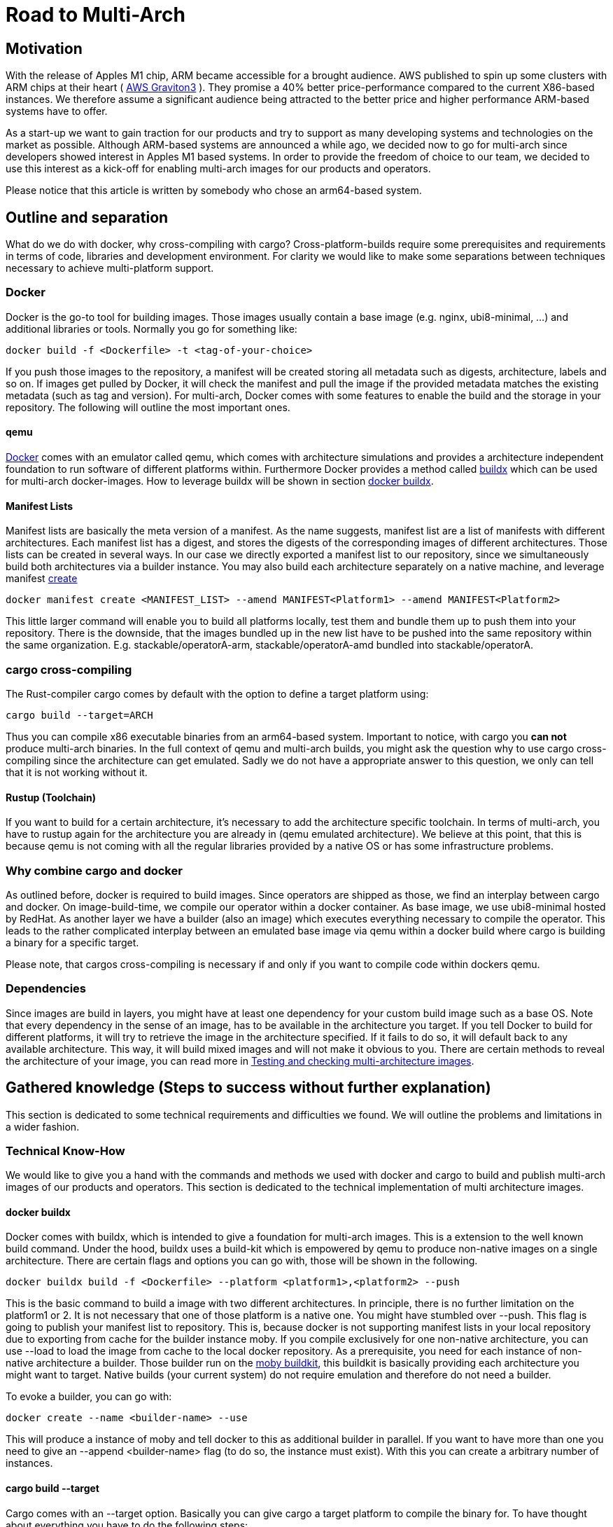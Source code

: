 = Road to Multi-Arch

== Motivation
// Talk about why we want multi-arch, what was the initiator
With the release of Apples M1 chip, ARM became accessible for a brought audience. AWS published to spin up some clusters with ARM chips at their heart ( link:https://aws.amazon.com/ec2/graviton/[AWS Graviton3] ). They promise a 40% better price-performance compared to the current X86-based instances. We therefore assume a significant audience being attracted to the better price and higher performance ARM-based systems have to offer. 

As a start-up we want to gain traction for our products and try to support as many developing systems and technologies on the market as possible. Although ARM-based systems are announced a while ago, we decided now to go for multi-arch since developers showed interest in Apples M1 based systems. In order to provide the freedom of choice to our team, we decided to use this interest as a kick-off for enabling multi-arch images for our products and operators. 

Please notice that this article is written by somebody who chose an arm64-based system.

// shadow-utils= Definitions
// // define what you are going to talk about, difference between operator- and product-images
// In the following, we will talk about different problems we were facing during developing multi architecture images. To avoid confusion we'd like to define things proper. If you feel already informed and confident about de difference between Products and Operators as well as the definition of multi-arch you may skip this section. 

// === Product Image

// Product Images are products which actually work for our customer. We understand things like Kafka, Nifi, Airflow and Superset as our products and those are as (docker-) images in our repository. Important to notice is, that products do not require to compile a binary on build. We just bundle products and prerequisites up in a Image. This image on the other hand requires to be provided in the architecture the customer wants to use. For those, we use docker buildx. 

// === Operators

// Operators represent our infrastructure as code. Those are written in Rust and require compilation for the target architecture and therefore we use cargos target flag to specify the architecture to build for. However, operators are going to be shipped in a image.

// === Multi-Arch-Images

// Multi-Arch-Images are images which are looking from the outside like a usual image. Under the hood, you find a manifest list in your repository which is pointing to different builds for the architectures defined. When pulling a image, docker can decide which architecture it's running on and pulling the correct image accordingly.

== Outline and separation

What do we do with docker, why cross-compiling with cargo?
Cross-platform-builds require some prerequisites and requirements in terms of code, libraries and development environment. For clarity we would like to make some separations between techniques necessary to achieve multi-platform support. 

=== Docker

Docker is the go-to tool for building images. Those images usually contain a base image (e.g. nginx, ubi8-minimal, ...) and additional libraries or tools. Normally you go for something like:
[source, bash]
----
docker build -f <Dockerfile> -t <tag-of-your-choice> 
----
If you push those images to the repository, a manifest will be created storing all metadata such as digests, architecture, labels and so on. If images get pulled by Docker, it will check the manifest and pull the image if the provided metadata matches the existing metadata (such as tag and version).
For multi-arch, Docker comes with some features to enable the build and the storage in your repository. The following will outline the most important ones.

==== qemu

link:https://docs.docker.com/[Docker] comes with an emulator called qemu, which comes with architecture simulations and provides a architecture independent foundation to run software of different platforms within. Furthermore Docker provides a method called link:https://docs.docker.com/build/buildx/multiple-builders/[buildx] which can be used for multi-arch docker-images. How to leverage buildx will be shown in section <<buildx>>. 

==== Manifest Lists

Manifest lists are basically the meta version of a manifest. As the name suggests, manifest list are a list of manifests with different architectures. Each manifest list has a digest, and stores the digests of the corresponding images of different architectures. Those lists can be created in several ways. In our case we directly exported a manifest list to our repository, since we simultaneously build both architectures via a builder instance. You may also build each architecture separately on a native machine, and leverage manifest link:https://docs.docker.com/engine/reference/commandline/manifest_create/[create]

[source, bash]
----
docker manifest create <MANIFEST_LIST> --amend MANIFEST<Platform1> --amend MANIFEST<Platform2>
----

This little larger command will enable you to build all platforms locally, test them and bundle them up to push them into your repository. There is the downside, that the images bundled up in the new list have to be pushed into the same repository within the same organization. E.g. stackable/operatorA-arm, stackable/operatorA-amd bundled into stackable/operatorA. 

=== cargo cross-compiling

The Rust-compiler cargo comes by default with the option to define a target platform using:

[source, bash]
----
cargo build --target=ARCH
----

Thus you can compile x86 executable binaries from an arm64-based system. Important to notice, with cargo you *can not* produce multi-arch binaries. 
In the full context of qemu and multi-arch builds, you might ask the question why to use cargo cross-compiling since the architecture can get emulated. Sadly we do not have a appropriate answer to this question, we only can tell that it is not working without it.

==== Rustup (Toolchain)

If you want to build for a certain architecture, it's necessary to add the architecture specific toolchain. In terms of multi-arch, you have to rustup again for the architecture you are already in (qemu emulated architecture). We believe at this point, that this is because qemu is not coming with all the regular libraries provided by a native OS or has some infrastructure problems.

=== Why combine cargo and docker

As outlined before, docker is required to build images. Since operators are shipped as those, we find an interplay between cargo and docker. On image-build-time, we compile our operator within a docker container. As base image, we use ubi8-minimal hosted by RedHat. As another layer we have a builder (also an image) which executes everything necessary to compile the operator. This leads to the rather complicated interplay between an emulated base image via qemu within a docker build where cargo is building a binary for a specific target.

Please note, that cargos cross-compiling is necessary if and only if you want to compile code within dockers qemu.

=== Dependencies

Since images are build in layers, you might have at least one dependency for your custom build image such as a base OS. Note that every dependency in the sense of an image, has to be available in the architecture you target. If you tell Docker to build for different platforms, it will try to retrieve the image in the architecture specified. If it fails to do so, it will default back to any available architecture. This way, it will build mixed images and will not make it obvious to you. There are certain methods to reveal the architecture of your image, you can read more in <<test_and_checking>>.

== Gathered knowledge (Steps to success without further explanation)

// Problems and technical difficulties. Requirements on qemu and cross-compilation
This section is dedicated to some technical requirements and difficulties we found. We will outline the problems and limitations in a wider fashion. 

=== Technical Know-How

We would like to give you a hand with the commands and methods we used with docker and cargo to build and publish multi-arch images of our products and operators. This section is dedicated to the technical implementation of multi architecture images.  

[#buildx]
==== docker buildx

Docker comes with buildx, which is intended to give a foundation for multi-arch images. This is a extension to the well known build command. Under the hood, buildx uses a build-kit which is empowered by qemu to produce non-native images on a single architecture. There are certain flags and options you can go with, those will be shown in the following.

[source, bash]
----
docker buildx build -f <Dockerfile> --platform <platform1>,<platform2> --push
----
This is the basic command to build a image with two different architectures. In principle, there is no further limitation on the platform1 or 2. It is not necessary that one of those platform is a native one. You might have stumbled over --push. This flag is going to publish your manifest list to repository. This is, because docker is not supporting manifest lists in your local repository due to exporting from cache for the builder instance moby. If you compile exclusively for one non-native architecture, you can use --load to load the image from cache to the local docker repository.
As a prerequisite, you need for each instance of non-native architecture a builder. Those builder run on the link:https://hub.docker.com/r/moby/buildkit[moby buildkit], this buildkit is basically providing each architecture you might want to target. Native builds (your current system) do not require emulation and therefore do not need a builder. 

To evoke a builder, you can go with:

[source, bash]
----
docker create --name <builder-name> --use
----

This will produce a instance of moby and tell docker to this as additional builder in parallel. If you want to have more than one you need to give an --append <builder-name> flag (to do so, the instance must exist). With this you can create a arbitrary number of instances. 

==== cargo build --target

Cargo comes with an --target option. Basically you can give cargo a target platform to compile the binary for. To have thought about everything you have to do the following steps:
[source, bash]
----
rustup target add <Target architecture> # for arm64 e.g. aarch64-unknown-linux-gnu
----

Having now your toolchain ready you have to set cc, cxx and linker in your environment variables. We will give it as example for arm64:

[source, bash]
----
CARGO_TARGET_AARCH64_UNKNOWN_LINUX_GNU_LINKER=aarch64-linux-gnu-gcc 
CC_aarch64_unknown_linux_gnu=aarch64-linux-gnu-gcc 
CXX_aarch64_unknown_linux_gnu=aarch64-linux-gnu-g++
----

Surely those compiler and linker have to be present on your machine and now you are ready to cross-compile for arm64 on a non-native machine. After reading this, you may ask why we have to go the route with cargo --target and the specifications of linker and c-compiler, since the baseOS will be pulled with the architecture of your machine or the one from your emulation. Exactly that's the point, qemu got a flaw when it comes to compiling with certain libraries such as link:https://crates.io/crates/unicode-bidi[unicode-bidi]. If we compile within qemu we will end up with an segmentation fault, which is a current and known link:https://github.com/rust-lang/rust/issues/94967[issue]. 

[#test_and_checking]
=== Testing and checking multi-architecture images

This section is dedicated to how to test the architecture of your image. There are surely a few ways how to get do this, here we will outline the most decent ones in our opinion. 

==== Docker inspect

Once your Manifest List in your repository, you might wanna check if all your architectures where build. To do so you can leverage dockers inspect command:

[source, bash]
----
docker manifest inspect <Tag>
----
This will output the manifest list with all the architectures referenced within. This will only check, which architectures where build compared to what was supposed to do. If you build in parallel, usually if one architecture fails to build, the whole building process is supposed to fail.

A better overview will be given when you pull all specific architectures from your repository one by one. To do so you can do 

[source, bash]
----
docker pull <Tag> --platform <Platform>
----

From there you can go and 

[source, bash]
----
docker image inspect <IMAGE-ID>
----

This will output some metadata. The interesting part are the fields 'Architecture' and 'architecture'. If both are showing the supposed tags, you should have a pure image. Before you keep progressing from this point and pull the next architecture of your image, don't forget to delete the old one to avoid overlaps or problems.

==== Binutils (objdump)

Another nice way to make sure that things are working as expected, is to pull the image you want to check, run it with:

[source, bash]
----
docker run -it --entrypoint bash --user root <Image-Tag>
----

You may need root access here since we want to install binutils via apt-get, microdnf or yum depending on what is available on your image. If you have installed the package you can run:

[source, bash]
----
objdump -f /usr/lib/libssl.so
objdump -f path-to-comnpiled-binary
----

objdump will give you information's about the architecture of the OS and the compiled binary as well. This way you can ensure that binary and operating system have the architecture desired.


// === Base Images

// Base images are basically the OS we use for the container. We use ubi8-minimal which is available as multi-arch in the RedHat repository. We didn't have to take any former actions here. Since the latest update from RedHat, we are forced to pin that version. We enabled renovate to check newest versions. 

// === Product Images

// In order to have Product Images in multi-arch we only had to change from 
// [source, bash]
// ----
// docker build -t <tag> -f <dockerfile>
// docker push -t <tag>
// ----
// to
// [source, bash]
// ----
// docker buildx build -t <tag> -f <dockerfile> --platform <platform1><platform2> --push
// ----
// This made it possible to have multi arch images in Nexus. This is, because we do not have to compile anything to build product images. Under the hood, docker is building simultaneous both images for platform 1 and for platform 2. After the build is complete, we will have a link:https://docs.docker.com/engine/reference/commandline/manifest/[manifest] list containing all images build during that process. 

// === Operators

// For operators this is a different story. We encountered several problems with docker respective with qemu due to certain flaws of the emulation. For making this work, we needed to tell cargo precisely what we compile for. We had to follow the whole process to multi-arch as if we would compile for a non-native architecture. Although we basically are in the target architecture (since emulated) we needed to have the toolchain downloaded and linker and c-compiler set in the environment. Because of a library called unicode-bidi, we encountered segmentation faults during compile time. This was not possible to solve without giving cargo a specific target as if the base os was non-native. 

== Limitations

Folowing limitations have been encountered:

OpenSSL:: 
We fixed a compile error with OpenSSL by vendoring it link:https://stackoverflow.com/questions/65553557/why-rust-is-failing-to-build-command-for-openssl-sys-v0-9-60-even-after-local-in[issue on stackoverflow]
Local manifest lists::
Currently it is not possible to export manifest lists on a local repository. This is a limitation due to docker.

== Outlook
// Talk about GH-Actions and what we want to achieve in the future
In the following, we will show our current state with useful links to the direct issues and branches where we realised changes. Afterwards we would like to outline our target state how it should look like one day. 

=== Current State

Currently, we have introduced an link:https://repo.stackable.tech/#browse/browse:docker:v2%2Fstackable-experimental[stackable-experimental] repository. Within this repo, we are uploading multi-arch images for testing reasons and for some of our developers to work with it. 

==== Products

For products like Hive, Hadoop, Nifi, Kafka and so on we already realized an multi-arch CI build. You can find the build script for products link:https://github.com/stackabletech/docker-images/blob/main/build_product_images.py[here]. The state is, that single architecture images will still be build in link:https://repo.stackable.tech/#browse/browse:docker:v2%2Fstackable[docker.stackable.tech/stackable/]. On the other hand, the same images will be regulars published to link:https://repo.stackable.tech/#browse/browse:docker:v2%2Fstackable-experimental[stackable-experimental] as multi-arch. This means, that up to date products are already available like in the main repository.

==== Operator

For operators, we've done a proof of concept which can be found in the link:https://github.com/stackabletech/docker-images/blob/ubi8-rust-builder-multi-arch/ubi8-rust-builder/Dockerfile[experimental ubi8-rust-builder]. We are now working on having custom images roled out by operators, since the corresponding product image is currently hard-coded in an operator. We call this ticket link:https://github.com/stackabletech/operator-rs/issues/470[Product image selection] and was proposed and accepted in link:https://github.com/stackabletech/documentation/blob/main/modules/contributor/pages/adr/ADR023-product-image-selection.adoc[ADR023]. 

However, we already tested those changes within the link:https://github.com/stackabletech/kafka-operator/compare/main...stackable-experimental[Kafka Operator]. We plan to support all other products in the future as well.

=== Target State

The final goal is to merge the stackable-experimental repository with the stackable repository. From there, the standard will be to provide multi-arch images to all products and operators. This means, all merged PR's are available to (currently) both platforms. 

==== Products

As shown above, our products have an overall desirable state. The only thing left is test it in a broader fashion and merge things into the stable stackable repository to be accessible for everyone. 

==== Operator

Operators should have a flexible way of setting the repository of a product image. Additionally, we would like to have the multi-arch images for operators build automatically via our CI-pipeline. 

==== Test Infrastructure

We want to set up a test infrastructure with native ARM-nodes and test both sides of the product and operator images. We currently doubt that it is save to assume that if one side of things is working, the other one is fine too. 